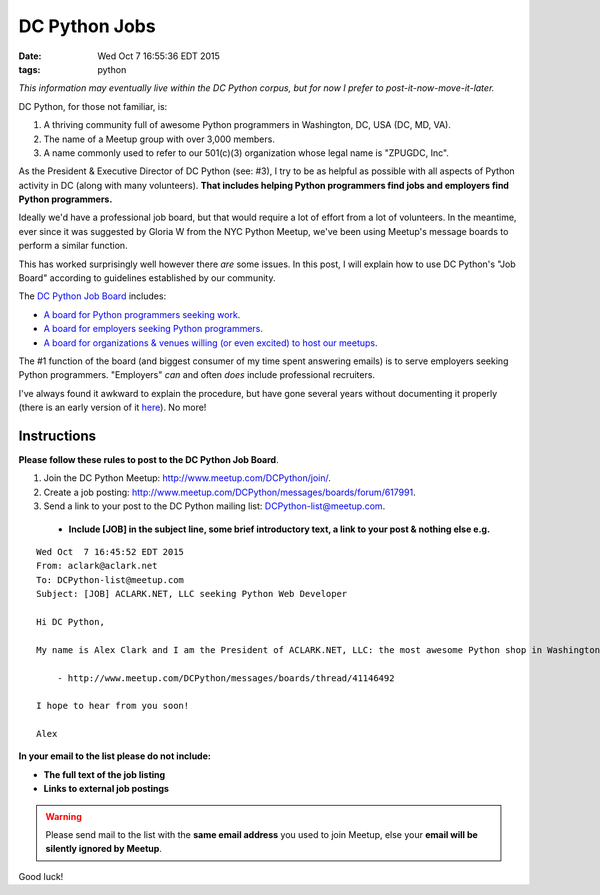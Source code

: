 DC Python Jobs 
==============

:date: Wed Oct  7 16:55:36 EDT 2015
:tags: python

*This information may eventually live within the DC Python corpus, but for now I prefer to post-it-now-move-it-later.*

DC Python, for those not familiar, is: 

1. A thriving community full of awesome Python programmers in Washington, DC, USA (DC, MD, VA).
#. The name of a Meetup group with over 3,000 members.
#. A name commonly used to refer to our 501(c)(3) organization whose legal name is "ZPUGDC, Inc".

As the President & Executive Director of DC Python (see: #3), I try to be as helpful as possible with all aspects of Python activity in DC (along with many volunteers). **That includes helping Python programmers find jobs and employers find Python programmers.**

Ideally we'd have a professional job board, but that would require a lot of effort from a lot of volunteers. In the meantime, ever since it was suggested by Gloria W from the NYC Python Meetup, we've been using Meetup's message boards to perform a similar function.

This has worked surprisingly well however there *are* some issues. In this post, I will explain how to use DC Python's "Job Board" according to guidelines established by our community.


The `DC Python Job Board <http://www.meetup.com/DCPython/messages/boards/>`_ includes:

- `A board for Python programmers seeking work <http://www.meetup.com/DCPython/messages/boards/forum/13783032>`_.
- `A board for employers seeking Python programmers <http://www.meetup.com/DCPython/messages/boards/forum/617991>`_.
- `A board for organizations & venues willing (or even excited) to host our meetups <http://www.meetup.com/DCPython/messages/boards/forum/13783122>`_.

The #1 function of the board (and biggest consumer of my time spent answering emails) is to serve employers seeking Python programmers. "Employers" *can* and often *does* include professional recruiters.

I've always found it awkward to explain the procedure, but have gone several years without documenting it properly (there is an early version of it `here <https://www.dcpython.org/resources/>`_). No more!

Instructions
------------

**Please follow these rules to post to the DC Python Job Board**. 

1. Join the DC Python Meetup: http://www.meetup.com/DCPython/join/.

#. Create a job posting: http://www.meetup.com/DCPython/messages/boards/forum/617991.

#. Send a link to your post to the DC Python mailing list: `DCPython-list@meetup.com <mailto:DCPython-list@meetup.com>`_.

  - **Include [JOB] in the subject line, some brief introductory text, a link to your post & nothing else e.g.**

:: 


    Wed Oct  7 16:45:52 EDT 2015
    From: aclark@aclark.net
    To: DCPython-list@meetup.com
    Subject: [JOB] ACLARK.NET, LLC seeking Python Web Developer

    Hi DC Python,

    My name is Alex Clark and I am the President of ACLARK.NET, LLC: the most awesome Python shop in Washington, DC, USA. I am interested in hiring a Python web developer to fill an awesome position working directly for me:

        - http://www.meetup.com/DCPython/messages/boards/thread/41146492

    I hope to hear from you soon!

    Alex

**In your email to the list please do not include:**

- **The full text of the job listing**
- **Links to external job postings**

.. Warning::

    Please send mail to the list with the **same email address** you used to join Meetup, else your **email will be silently ignored by Meetup**.

Good luck!
